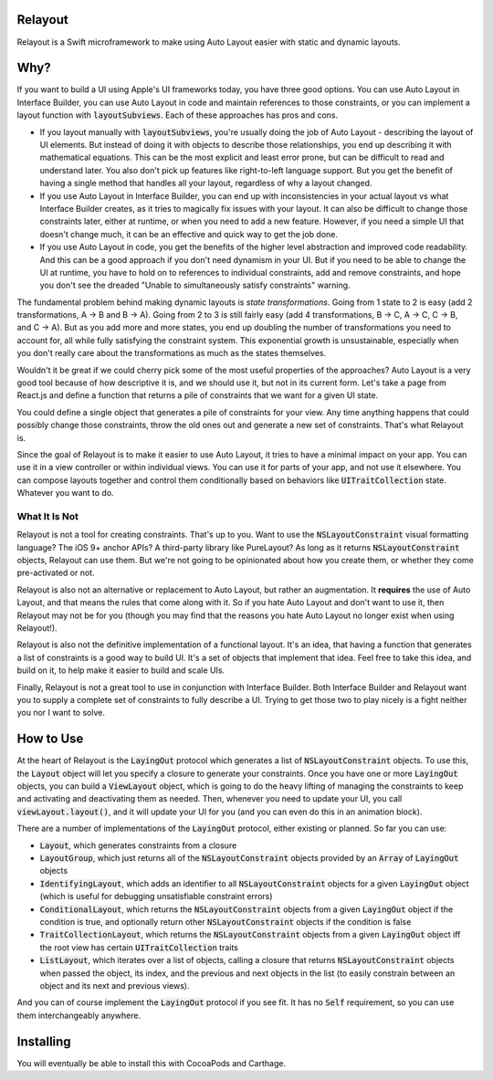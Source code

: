 Relayout
========

.. image:: https://travis-ci.org/stevestreza/Relayout.svg

Relayout is a Swift microframework to make using Auto Layout easier with static and dynamic layouts.

Why?
====

If you want to build a UI using Apple's UI frameworks today, you have three good options. You can use Auto Layout in Interface Builder, you can use Auto Layout in code and maintain references to those constraints, or you can implement a layout function with `layoutSubviews`:code:. Each of these approaches has pros and cons.

- If you layout manually with `layoutSubviews`:code:, you're usually doing the job of Auto Layout - describing the layout of UI elements. But instead of doing it with objects to describe those relationships, you end up describing it with mathematical equations. This can be the most explicit and least error prone, but can be difficult to read and understand later. You also don't pick up features like right-to-left language support. But you get the benefit of having a single method that handles all your layout, regardless of why a layout changed. 
- If you use Auto Layout in Interface Builder, you can end up with inconsistencies in your actual layout vs what Interface Builder creates, as it tries to magically fix issues with your layout. It can also be difficult to change those constraints later, either at runtime, or when you need to add a new feature. However, if you need a simple UI that doesn't change much, it can be an effective and quick way to get the job done.
- If you use Auto Layout in code, you get the benefits of the higher level abstraction and improved code readability. And this can be a good approach if you don't need dynamism in your UI. But if you need to be able to change the UI at runtime, you have to hold on to references to individual constraints, add and remove constraints, and hope you don't see the dreaded "Unable to simultaneously satisfy constraints" warning.

The fundamental problem behind making dynamic layouts is *state transformations*. Going from 1 state to 2 is easy (add 2 transformations, A -> B and B -> A). Going from 2 to 3 is still fairly easy (add 4 transformations, B -> C, A -> C, C -> B, and C -> A). But as you add more and more states, you end up doubling the number of transformations you need to account for, all while fully satisfying the constraint system. This exponential growth is unsustainable, especially when you don't really care about the transformations as much as the states themselves.

Wouldn't it be great if we could cherry pick some of the most useful properties of the approaches? Auto Layout is a very good tool because of how descriptive it is, and we should use it, but not in its current form. Let's take a page from React.js and define a function that returns a pile of constraints that we want for a given UI state. 

You could define a single object that generates a pile of constraints for your view. Any time anything happens that could possibly change those constraints, throw the old ones out and generate a new set of constraints. That's what Relayout is.

Since the goal of Relayout is to make it easier to use Auto Layout, it tries to have a minimal impact on your app. You can use it in a view controller or within individual views. You can use it for parts of your app, and not use it elsewhere. You can compose layouts together and control them conditionally based on behaviors like `UITraitCollection`:code: state. Whatever you want to do.

What It Is Not
--------------

Relayout is not a tool for creating constraints. That's up to you. Want to use the `NSLayoutConstraint`:code: visual formatting language? The iOS 9+ anchor APIs? A third-party library like PureLayout? As long as it returns `NSLayoutConstraint`:code: objects, Relayout can use them. But we're not going to be opinionated about how you create them, or whether they come pre-activated or not. 

Relayout is also not an alternative or replacement to Auto Layout, but rather an augmentation. It **requires** the use of Auto Layout, and that means the rules that come along with it. So if you hate Auto Layout and don't want to use it, then Relayout may not be for you (though you may find that the reasons you hate Auto Layout no longer exist when using Relayout!).

Relayout is also not the definitive implementation of a functional layout. It's an idea, that having a function that generates a list of constraints is a good way to build UI. It's a set of objects that implement that idea. Feel free to take this idea, and build on it, to help make it easier to build and scale UIs.

Finally, Relayout is not a great tool to use in conjunction with Interface Builder. Both Interface Builder and Relayout want you to supply a complete set of constraints to fully describe a UI. Trying to get those two to play nicely is a fight neither you nor I want to solve.

How to Use
==========

At the heart of Relayout is the `LayingOut`:code: protocol which generates a list of `NSLayoutConstraint`:code: objects. To use this, the `Layout`:code: object will let you specify a closure to generate your constraints. Once you have one or more `LayingOut`:code: objects, you can build a `ViewLayout`:code: object, which is going to do the heavy lifting of managing the constraints to keep and activating and deactivating them as needed. Then, whenever you need to update your UI, you call `viewLayout.layout()`:code:, and it will update your UI for you (and you can even do this in an animation block).

There are a number of implementations of the `LayingOut`:code: protocol, either existing or planned. So far you can use:

- `Layout`:code:, which generates constraints from a closure
- `LayoutGroup`:code:, which just returns all of the `NSLayoutConstraint`:code: objects provided by an `Array`:code: of `LayingOut`:code: objects
- `IdentifyingLayout`:code:, which adds an identifier to all `NSLayoutConstraint`:code: objects for a given `LayingOut`:code: object (which is useful for debugging unsatisfiable constraint errors)
- `ConditionalLayout`:code:, which returns the `NSLayoutConstraint`:code: objects from a given `LayingOut`:code: object if the condition is true, and optionally return other `NSLayoutConstraint`:code: objects if the condition is false
- `TraitCollectionLayout`:code:, which returns the `NSLayoutConstraint`:code: objects from a given `LayingOut`:code: object iff the root view has certain `UITraitCollection`:code: traits
- `ListLayout`:code:, which iterates over a list of objects, calling a closure that returns `NSLayoutConstraint`:code: objects when passed the object, its index, and the previous and next objects in the list (to easily constrain between an object and its next and previous views).

And you can of course implement the `LayingOut`:code: protocol if you see fit. It has no `Self`:code: requirement, so you can use them interchangeably anywhere.

Installing
==========

You will eventually be able to install this with CocoaPods and Carthage.

